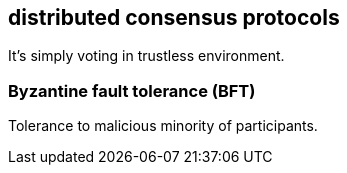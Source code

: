 == distributed consensus protocols

It's simply voting in trustless environment.

=== Byzantine fault tolerance (BFT)
Tolerance to malicious minority of participants.

